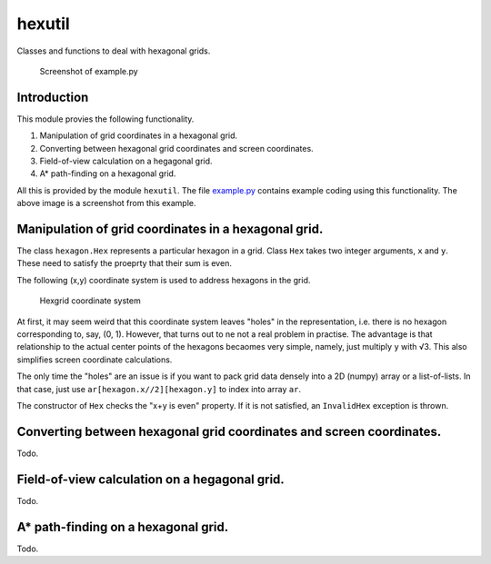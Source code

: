 hexutil
=======

Classes and functions to deal with hexagonal grids.

.. figure:: img/screenshot.png
   :alt: Screenshot of example.py

   Screenshot of example.py
Introduction
------------

This module provies the following functionality.

1. Manipulation of grid coordinates in a hexagonal grid.
2. Converting between hexagonal grid coordinates and screen coordinates.
3. Field-of-view calculation on a hegagonal grid.
4. A\* path-finding on a hexagonal grid.

All this is provided by the module ``hexutil``. The file
`example.py <example.py>`__ contains example coding using this
functionality. The above image is a screenshot from this example.

Manipulation of grid coordinates in a hexagonal grid.
-----------------------------------------------------

The class ``hexagon.Hex`` represents a particular hexagon in a grid.
Class ``Hex`` takes two integer arguments, ``x`` and ``y``. These need
to satisfy the proeprty that their sum is even.

The following (x,y) coordinate system is used to address hexagons in the
grid.

.. figure:: img/hexcoords.png
   :alt: Hexgrid coordinate system

   Hexgrid coordinate system
At first, it may seem weird that this coordinate system leaves "holes"
in the representation, i.e. there is no hexagon corresponding to, say,
(0, 1). However, that turns out to ne not a real problem in practise.
The advantage is that relationship to the actual center points of the
hexagons becaomes very simple, namely, just multiply ``y`` with √3. This
also simplifies screen coordinate calculations.

The only time the "holes" are an issue is if you want to pack grid data
densely into a 2D (numpy) array or a list-of-lists. In that case, just
use ``ar[hexagon.x//2][hexagon.y]`` to index into array ``ar``.

The constructor of ``Hex`` checks the "x+y is even" property. If it is
not satisfied, an ``InvalidHex`` exception is thrown.

Converting between hexagonal grid coordinates and screen coordinates.
---------------------------------------------------------------------

Todo.

Field-of-view calculation on a hegagonal grid.
----------------------------------------------

Todo.

A\* path-finding on a hexagonal grid.
-------------------------------------

Todo.
